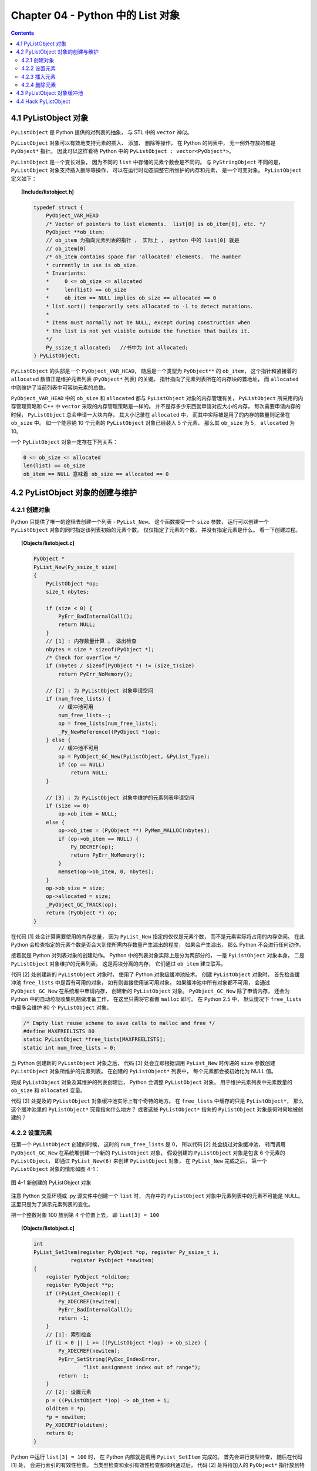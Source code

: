 ###############################################################################
Chapter 04 - Python 中的 List 对象
###############################################################################

.. contents:: 

*******************************************************************************
4.1 PyListObject 对象
*******************************************************************************

``PyListObject`` 是 Python 提供的对列表的抽象， 与 STL 中的 ``vector`` 神似。 

``PyListObject`` 对象可以有效地支持元素的插入、 添加、 删除等操作， 在 Python \
的列表中， 无一例外存放的都是 ``PyObject*`` 指针。 因此可以这样看待 Python 中\
的 ``PyListObject : vector<PyObject*>``。 

``PyListObject`` 是一个变长对象， 因为不同的 ``list`` 中存储的元素个数会是不同\
的。 与 ``PyStringObject`` 不同的是， ``PyListObject`` 对象支持插入删除等操作\
， 可以在运行时动态调整它所维护的内存和元素， 是一个可变对象。 \
``PyListObject`` 定义如下： 

.. topic:: [Include/listobject.h]

    .. code-block:: c 

        typedef struct {
            PyObject_VAR_HEAD
            /* Vector of pointers to list elements.  list[0] is ob_item[0], etc. */
            PyObject **ob_item;
            // ob_item 为指向元素列表的指针 ， 实际上 ， python 中的 list[0] 就是 
            // ob_item[0]
            /* ob_item contains space for 'allocated' elements.  The number
            * currently in use is ob_size.
            * Invariants:
            *     0 <= ob_size <= allocated
            *     len(list) == ob_size
            *     ob_item == NULL implies ob_size == allocated == 0
            * list.sort() temporarily sets allocated to -1 to detect mutations.
            *
            * Items must normally not be NULL, except during construction when
            * the list is not yet visible outside the function that builds it.
            */
            Py_ssize_t allocated;   //书中为 int allocated;
        } PyListObject;

``PyListObject`` 的头部是一个 ``PyObject_VAR_HEAD``， 随后是一个类型为 \
``PyObject**`` 的 ``ob_item``， 这个指针和紧接着的 ``allocated`` 数值正是维护元\
素列表 (``PyObject*`` 列表) 的关键。 指针指向了元素列表所在的内存块的首地址， \
而 ``allocated`` 中则维护了当前列表中可容纳元素的总数。 

``PyObject_VAR_HEAD`` 中的 ``ob_size`` 和 ``allocated`` 都与 ``PyListObject`` \
对象的内存管理有关， ``PyListObject`` 所采用的内存管理策略和 C++ 中 ``vector`` \
采取的内存管理策略是一样的。 并不是存多少东西就申请对应大小的内存， 每次需要申请\
内存的时候， ``PyListObject`` 总会申请一大块内存， 其大小记录在 ``allocated`` \
中， 而其中实际被是用了的内存的数量则记录在 ``ob_size`` 中。 如一个能容纳 10 个\
元素的 ``PyListObject`` 对象已经装入 5 个元素， 那么其 ``ob_size`` 为 5， \
``allocated`` 为 10。

一个 ``PyListObject`` 对象一定存在下列关系：

.. code-block:: c

    0 <= ob_size <= allocated
    len(list) == ob_size
    ob_item == NULL 意味着 ob_size == allocated == 0

*******************************************************************************
4.2 PyListObject 对象的创建与维护
*******************************************************************************

4.2.1 创建对象
===============================================================================

Python 只提供了唯一的途径去创建一个列表 - ``PyList_New``。 这个函数接受一个 \
``size`` 参数， 运行可以创建一个 ``PyListObject`` 对象的同时指定该列表初始的元\
素个数。 仅仅指定了元素的个数， 并没有指定元素是什么。 看一下创建过程。 

.. topic:: [Objects/listobject.c]

    .. code-block:: c 

        PyObject *
        PyList_New(Py_ssize_t size)
        {
            PyListObject *op;
            size_t nbytes;

            if (size < 0) {
                PyErr_BadInternalCall();
                return NULL;
            }
            // [1] : 内存数量计算 ， 溢出检查
            nbytes = size * sizeof(PyObject *);
            /* Check for overflow */
            if (nbytes / sizeof(PyObject *) != (size_t)size)
                return PyErr_NoMemory();
            
            // [2] : 为 PyListObject 对象申请空间
            if (num_free_lists) {
                // 缓冲池可用
                num_free_lists--;
                op = free_lists[num_free_lists];
                _Py_NewReference((PyObject *)op);
            } else {
                // 缓冲池不可用
                op = PyObject_GC_New(PyListObject, &PyList_Type);
                if (op == NULL)
                    return NULL;
            }

            // [3] : 为 PyListObject 对象中维护的元素列表申请空间
            if (size <= 0)
                op->ob_item = NULL;
            else {
                op->ob_item = (PyObject **) PyMem_MALLOC(nbytes);
                if (op->ob_item == NULL) {
                    Py_DECREF(op);
                    return PyErr_NoMemory();
                }
                memset(op->ob_item, 0, nbytes);
            }
            op->ob_size = size;
            op->allocated = size;
            _PyObject_GC_TRACK(op);
            return (PyObject *) op;
        }

在代码 [1] 处会计算需要使用的内存总量， 因为 ``PyList_New`` 指定的仅仅是元素个\
数， 而不是元素实际将占用的内存空间。 在此 Python 会检查指定的元素个数是否会大到\
使所需内存数量产生溢出的程度， 如果会产生溢出， 那么 Python 不会进行任何动作。 

接着就是 Python 对列表对象的创建动作。 Python 中的列表对象实际上是分为两部分的\
， 一是 ``PyListObject`` 对象本身， 二是 ``PyListObject`` 对象维护的元素列表。 \
这是两块分离的内存， 它们通过 ``ob_item`` 建立联系。 

代码 [2] 处创建新的 ``PyListObject`` 对象时， 使用了 Python 对象级缓冲池技术。 \
创建 ``PyListObject`` 对象时， 首先检查缓冲池 ``free_lists`` 中是否有可用的对象\
， 如有则直接使用该可用对象。 如果缓冲池中所有对象都不可用， 会通过 \
``PyObject_GC_New`` 在系统堆中申请内存， 创建新的 ``PyListObject`` 对象。 \
``PyObject_GC_New`` 除了申请内存， 还会为 Python 中的自动垃圾收集机制做准备工作\
， 在这里只需将它看做 ``malloc`` 即可。 在 Python 2.5 中， 默认情况下 \
``free_lists`` 中最多会维护 80 个 ``PyListObject`` 对象。

.. code-block:: c 

    /* Empty list reuse scheme to save calls to malloc and free */
    #define MAXFREELISTS 80
    static PyListObject *free_lists[MAXFREELISTS];
    static int num_free_lists = 0;

当 Python 创建新的 ``PyListObject`` 对象之后， 代码 [3] 处会立即根据调用 \
``PyList_New`` 时传递的 ``size`` 参数创建 ``PyListObject`` 对象所维护的元素列表\
。 在创建的 ``PyListObject*`` 列表中， 每个元素都会被初始化为 NULL 值。 

完成 ``PyListObject`` 对象及其维护的列表创建后， Python 会调整 \
``PyListObject`` 对象， 用于维护元素列表中元素数量的 ``ob_size`` 和 \
``allocated`` 变量。 

代码 [2] 处提及的 ``PyListObject`` 对象缓冲池实际上有个奇特的地方。 在 \
``free_lists`` 中缓存的只是 ``PyListObject*``， 那么这个缓冲池里的 \
``PyListObject*`` 究竟指向什么地方？ 或者这些 ``PyListObject*`` 指向的 \
``PyListObject`` 对象是何时何地被创建的？

4.2.2 设置元素
===============================================================================

在第一个 ``PyListObject`` 创建的时候， 这时的 ``num_free_lists`` 是 0， 所以代\
码 [2] 处会绕过对象缓冲池， 转而调用 ``PyObject_GC_New`` 在系统堆创建一个新的 \
``PyListObject`` 对象， 假设创建的 ``PyListObject`` 对象是包含 6 个元素的 \
``PyListObject``， 即通过 ``PyList_New(6)`` 来创建 ``PyListObject`` 对象， 在 \
``PyList_New`` 完成之后， 第一个 ``PyListObject`` 对象的情形如图 4-1：

.. figure:: img/4-1.png
    :align: center

    图 4-1 新创建的 PyListObject 对象

注意 Python 交互环境或 .py 源文件中创建一个 ``list`` 时， 内存中的 \
``PyListObject`` 对象中元素列表中的元素不可能是 NULL。 这里只是为了演示元素列表\
的变化。

把一个整数对象 100 放到第 4 个位置上去， 即 ``list[3] = 100``

.. topic:: [Objects/listobject.c]

    .. code-block:: c 

        int
        PyList_SetItem(register PyObject *op, register Py_ssize_t i,
                    register PyObject *newitem)
        {
            register PyObject *olditem;
            register PyObject **p;
            if (!PyList_Check(op)) {
                Py_XDECREF(newitem);
                PyErr_BadInternalCall();
                return -1;
            }
            // [1]: 索引检查
            if (i < 0 || i >= ((PyListObject *)op) -> ob_size) {
                Py_XDECREF(newitem);
                PyErr_SetString(PyExc_IndexError,
                        "list assignment index out of range");
                return -1;
            }
            // [2]: 设置元素
            p = ((PyListObject *)op) -> ob_item + i;
            olditem = *p;
            *p = newitem;
            Py_XDECREF(olditem);
            return 0;
        }

Python 中运行 ``list[3] = 100`` 时， 在 Python 内部就是调用 \
``PyList_SetItem`` 完成的。 首先会进行类型检查， 随后在代码 [1] 处， 会进行索引\
的有效性检查。 当类型检查和索引有效性检查都顺利通过后， 代码 [2] 处将待加入的 \
``PyObject*`` 指针放到特定的位置， 然后调整引用计数， 将这个位置原来存放的对象\
的引用计数减 1。 ``olditem`` 很可能会是 NULL， 比如向一个新创建的 \
``PyListObject`` 对象加入元素， 就会碰到这样的情况， 所以这里必须使用 \
``Py_XDECREF``。

.. figure:: img/4-2.png
    :align: center

    图 4-2 设置元素后的 PyListObject 对象

4.2.3 插入元素
===============================================================================

设置元素和插入元素的动作是不同的， 设置元素不会导致 ``ob_item`` 指向的内存发生变化\
， 而插入元素的动作可能会导致 ``ob_item`` 指向的内存发生变化。 如图它们的区别： 

.. figure:: img/4-3.png
    :align: center

``lst[3] = 100`` 就是上节讨论的设置元素的动作， 而 ``lst.insert(3, 99)`` 则是插入\
元素动作， 从图中看到这个插入动作导致了元素列表的内存变化。 

.. topic:: [Objects/listobject.c]

    .. code-block:: c 

        int
        PyList_Insert(PyObject *op, Py_ssize_t where, PyObject *newitem)
        {
            // 类型检查
            if (!PyList_Check(op)) {
                PyErr_BadInternalCall();
                return -1;
            }
            return ins1((PyListObject *)op, where, newitem);
        }

        static int
        ins1(PyListObject *self, Py_ssize_t where, PyObject *v)
        {
            Py_ssize_t i, n = self->ob_size;
            PyObject **items;
            if (v == NULL) {
                PyErr_BadInternalCall();
                return -1;
            }
            if (n == PY_SSIZE_T_MAX) {
                PyErr_SetString(PyExc_OverflowError,
                    "cannot add more objects to list");
                return -1;
            }
            // [1]: 调整列表容量
            if (list_resize(self, n+1) == -1)
                return -1;
            // [2]: 确定插入点
            if (where < 0) {
                where += n;
                if (where < 0)
                    where = 0;
            }
            if (where > n)
                where = n;
            // [3]: 插入元素
            items = self->ob_item;
            for (i = n; --i >= where; )
                items[i+1] = items[i];
            Py_INCREF(v);
            items[where] = v;
            return 0;
        }

Python 内部通过调用 ``PyList_Insert`` 来完成元素的插入动作， 而 \
``PyList_Insert`` 实际上调用了 Python 内部的 ins1。 在 ins1 中为了完成元素的插入工\
作， 必须首先保证一个条件得到满足， ``PyListObject`` 对象必须有足够的内存来容纳插入\
的元素。 [1] 处调用了 ``list_resize`` 函数来保证该条件一定能成立。 这个函数改变了 \
``PyListObject`` 所维护的 ``PyObject*`` 列表的大小。

.. topic:: [Objects/listobject.c]

    .. code-block:: c 

        static int
        list_resize(PyListObject *self, Py_ssize_t newsize)
        {
            PyObject **items;
            size_t new_allocated;
            Py_ssize_t allocated = self->allocated;

            /* Bypass realloc() when a previous overallocation is large enough
            to accommodate the newsize.  If the newsize falls lower than half
            the allocated size, then proceed with the realloc() to shrink the list.
            */
            // 不需要重新申请内存
            if (allocated >= newsize && newsize >= (allocated >> 1)) {
                assert(self->ob_item != NULL || newsize == 0);
                self->ob_size = newsize;
                return 0;
            }

            /* This over-allocates proportional to the list size, making room
            * for additional growth.  The over-allocation is mild, but is
            * enough to give linear-time amortized behavior over a long
            * sequence of appends() in the presence of a poorly-performing
            * system realloc().
            * The growth pattern is:  0, 4, 8, 16, 25, 35, 46, 58, 72, 88, ...
            */
            // 计算重新申请的内存大小
            new_allocated = (newsize >> 3) + (newsize < 9 ? 3 : 6) + newsize;
            if (newsize == 0)
                new_allocated = 0;
            // 拓展列表
            items = self->ob_item;
            if (new_allocated <= ((~(size_t)0) / sizeof(PyObject *)))
                PyMem_RESIZE(items, PyObject *, new_allocated);
                // 最终调用 C 中的 realloc
            else
                items = NULL;
            if (items == NULL) {
                PyErr_NoMemory();
                return -1;
            }
            self->ob_item = items;
            self->ob_size = newsize;
            self->allocated = new_allocated;
            return 0;
        }

在调整 ``PyListObject`` 对象所维护的列表的内存时， Python 分两种情况处理： 

- ``newsize < allocated && newsize > allocated/2``: 简单调整 ``ob_size`` 值； 

- 其他情况， 调用 ``realloc`` 重新分配空间。 

在第二种情况下， 当 ``newsize < allocated/2`` 时， Python 会通过 ``realloc`` 来\
收缩列表的内存空间。

将 ``PyListObject`` 的空间调整后， 函数 ins1 在实际插入元素之前还需在 [2] 处确定元\
素的插入点。 Python 的 ``list`` 操作灵活， 支持负值索引， 比如一个 n 个元素的 \
``list``: ``lst[n]``， 那么 lst[-1] 就是 lst[n-1]。 

在确定了插入的位置之后， [3] 处开始搬动元素， 将插入点之后的所有元素向下挪动一个位置\
， 这样在插入点就能空出一个位置来。 一旦搬移元素的工作完成， 实际上就大功告成了， 想\
插入的元素就又容身之地了。 

.. figure:: img/4-4.png
    :align: center

值得注意的是， 通过与 vector 类似的内存管理机制， ``PyListObject`` 的 \
``allocated`` 已经变成 10 了， 而 ``ob_size`` 却只有 7。

在 Python 中， list 还有另一个被广泛使用的插入操作 ``append``。 与上面的插入操作类\
似： 

.. topic:: [Objects/listobject.c]

    .. code-block:: c 

        // Python 提供的 C API
        int
        PyList_Append(PyObject *op, PyObject *newitem)
        {
            if (PyList_Check(op) && (newitem != NULL))
                return app1((PyListObject *)op, newitem);
            PyErr_BadInternalCall();
            return -1;
        }

        // 与 append 对对应的 C 函数
        static PyObject *
        listappend(PyListObject *self, PyObject *v)
        {
            if (app1(self, v) == 0)
                Py_RETURN_NONE;
            return NULL;
        }

        static int
        app1(PyListObject *self, PyObject *v)
        {
            Py_ssize_t n = PyList_GET_SIZE(self);

            assert (v != NULL);
            if (n == PY_SSIZE_T_MAX) {
                PyErr_SetString(PyExc_OverflowError,
                    "cannot add more objects to list");
                return -1;
            }

            if (list_resize(self, n+1) == -1)
                return -1;

            Py_INCREF(v);
            PyList_SET_ITEM(self, n, v);  // 设置操作
            return 0;
        }

在进行 append 动作的时候， 添加的元素是添加在第 ``ob_size + 1`` 个位置上的 (即 \
``list[ob_size]`` 处)， 而不是第 ``allocated`` 个位置上。 

.. figure:: img/4-5.png
    :align: center

在 app1 中调用 ``list_resize`` 时， 由于 ``newsize(8)`` 在 5 和 10 之间， 所以不\
需要在分配内存空间了。 直接将 101 放置到第 8 个位置上即可。 

4.2.4 删除元素
===============================================================================

对于一个容器而言， 创建、 设置、 插入和删除操作是必需的。 

.. figure:: img/4-6.png
    :align: center

    图 4-6 删除元素的例子

当 Python 执行 ``lst.remove(3)`` 时， ``PyListObject`` 中的 ``listremove`` 操作\
会被激活：

.. topic:: [Objects/listobject.c]

    .. code-block:: c 

        static PyObject *
        listremove(PyListObject *self, PyObject *v)
        {
            Py_ssize_t i;

            for (i = 0; i < self->ob_size; i++) {
                // 比较 list 中的元素与待删除的元素 v
                int cmp = PyObject_RichCompareBool(self->ob_item[i], v, Py_EQ);
                if (cmp > 0) {
                    if (list_ass_slice(self, i, i+1,
                            (PyObject *)NULL) == 0)
                        Py_RETURN_NONE;
                    return NULL;
                }
                else if (cmp < 0)
                    return NULL;
            }
            PyErr_SetString(PyExc_ValueError, "list.remove(x): x not in list");
            return NULL;
        }

在遍历 ``PyListObject`` 中所有元素的过程中， 将待删除的元素与 ``PyListObject`` 中\
的每个元素一一进行比较， 比较操作通过 ``PyObject_RichCompareBool`` 完成， 如果其返\
回值大于 0， 则表示列表中的某个元素与待删除的元素匹配。 一旦在列表中发现匹配的元素， \
Python 会立即调用 ``list_ass_slice`` 删除该元素。 其函数原型如下： 

.. topic:: [Objects/listobject.c]

    .. code-block:: c 

        static int
        list_ass_slice(PyListObject *a, Py_ssize_t ilow, Py_ssize_t ihigh, PyObject *v)
        {
            /* Because [X]DECREF can recursively invoke list operations on
            this list, we must postpone all [X]DECREF activity until
            after the list is back in its canonical shape.  Therefore
            we must allocate an additional array, 'recycle', into which
            we temporarily copy the items that are deleted from the
            list. :-( */
            PyObject *recycle_on_stack[8];
            PyObject **recycle = recycle_on_stack; /* will allocate more if needed */
            PyObject **item;
            PyObject **vitem = NULL;
            PyObject *v_as_SF = NULL; /* PySequence_Fast(v) */
            Py_ssize_t n; /* # of elements in replacement list */
            Py_ssize_t norig; /* # of elements in list getting replaced */
            Py_ssize_t d; /* Change in size */
            Py_ssize_t k;
            size_t s;
            int result = -1;	/* guilty until proved innocent */
        #define b ((PyListObject *)v)
            if (v == NULL)
                n = 0;
            else {
                if (a == b) {
                    /* Special case "a[i:j] = a" -- copy b first */
                    v = list_slice(b, 0, b->ob_size);
                    if (v == NULL)
                        return result;
                    result = list_ass_slice(a, ilow, ihigh, v);
                    Py_DECREF(v);
                    return result;
                }
                v_as_SF = PySequence_Fast(v, "can only assign an iterable");
                if(v_as_SF == NULL)
                    goto Error;
                n = PySequence_Fast_GET_SIZE(v_as_SF);
                vitem = PySequence_Fast_ITEMS(v_as_SF);
            }
            if (ilow < 0)
                ilow = 0;
            else if (ilow > a->ob_size)
                ilow = a->ob_size;

            if (ihigh < ilow)
                ihigh = ilow;
            else if (ihigh > a->ob_size)
                ihigh = a->ob_size;

            norig = ihigh - ilow;
            assert(norig >= 0);
            d = n - norig;
            if (a->ob_size + d == 0) {
                Py_XDECREF(v_as_SF);
                return list_clear(a);
            }
            item = a->ob_item;
            /* recycle the items that we are about to remove */
            s = norig * sizeof(PyObject *);
            if (s > sizeof(recycle_on_stack)) {
                recycle = (PyObject **)PyMem_MALLOC(s);
                if (recycle == NULL) {
                    PyErr_NoMemory();
                    goto Error;
                }
            }
            memcpy(recycle, &item[ilow], s);

            if (d < 0) { /* Delete -d items */
                memmove(&item[ihigh+d], &item[ihigh],
                    (a->ob_size - ihigh)*sizeof(PyObject *));
                list_resize(a, a->ob_size + d);
                item = a->ob_item;
            }
            else if (d > 0) { /* Insert d items */
                k = a->ob_size;
                if (list_resize(a, k+d) < 0)
                    goto Error;
                item = a->ob_item;
                memmove(&item[ihigh+d], &item[ihigh],
                    (k - ihigh)*sizeof(PyObject *));
            }
            for (k = 0; k < n; k++, ilow++) {
                PyObject *w = vitem[k];
                Py_XINCREF(w);
                item[ilow] = w;
            }
            for (k = norig - 1; k >= 0; --k)
                Py_XDECREF(recycle[k]);
            result = 0;
        Error:
            if (recycle != recycle_on_stack)
                PyMem_FREE(recycle);
            Py_XDECREF(v_as_SF);
            return result;
        #undef b
        }

``list_ass_slice`` 实际上并不是一个专用于删除操作的函数， 它的完整功能如下：

- ``a[ilow:ihigh] = v if v != NULL``.

- ``del a[ilow:ihigh] if v == NULL``.

它实际上有着 ``replace`` 和 ``remove`` 两种语义， 决定使用哪种语义的是最后一个参数 \
v 决定。

.. figure:: img/4-7.png
    :align: center

    图 4-7 list_ass_slice 的不同语义

当执行 ``l[1:3] = ['a', 'b']`` 时， Python 内部就调用了 ``list_ass_slice``， 而\
其参数为 ``ilow=1``， ``ihigh=3``， ``v=['a', 'b']``。

而当 ``list_ass_slice`` 的参数 v 为 NULL 时， Python 会将默认的 ``replace`` 语义\
替换为 ``remove`` 语义， 删除 ``[ilow, ihigh]`` 范围内的元素， 正是 \
``listremove`` 期望的动作。 

在 ``list_ass_slice`` 中， 当进行元素的删除动作时， 实际上时通过 ``memmove`` 简单\
地搬移内存实现的。 当调用 ``list`` 的 ``remove`` 操作删除 ``list`` 中的元素时， 一\
定会触发内存搬移的动作。

.. figure:: img/4-8.png
    :align: center

*******************************************************************************
4.3 PyListObject 对象缓冲池
*******************************************************************************

``free_lists`` 中所缓冲的 ``PyListObject`` 对象是在一个 ``PyListObject`` 被销毁\
的过程中。 

.. code-block:: c 

    static void
    list_dealloc(PyListObject *op)
    {
        Py_ssize_t i;
        PyObject_GC_UnTrack(op);
        Py_TRASHCAN_SAFE_BEGIN(op)
        // [1]: 销毁 PyListObject 对象维护的元素列表
        if (op->ob_item != NULL) {
            /* Do it backwards, for Christian Tismer.
            There's a simple test case where somehow this reduces
            thrashing when a *very* large list is created and
            immediately deleted. */
            i = op->ob_size;
            while (--i >= 0) {
                Py_XDECREF(op->ob_item[i]);
            }
            PyMem_FREE(op->ob_item);
        }
        // [2]: 释放 PyListObject 自身
        if (num_free_lists < MAXFREELISTS && PyList_CheckExact(op))
            free_lists[num_free_lists++] = op;
        else
            op->ob_type->tp_free((PyObject *)op);
        Py_TRASHCAN_SAFE_END(op)
    }

在创建一个新的 ``list`` 时， 过程实际分为两步， 首先创建 ``PyListObject`` 对象， \
然后创建 ``PyListObject`` 对象所维护的元素列表。 相应的销毁一个 ``list`` 首先销毁 \
``PyListObject`` 对象维护的元素列表， 然后释放 ``PyListObject`` 对象自身。 

[1] 处的工作是为了 ``list`` 中的每个原始改变其引用计数， 然后释放内存； [2] 处 \
``PyListObject`` 对象的缓冲池出现了。 在删除 ``PyListObject`` 自身时， Python 会\
检查 ``free_lists``， 检查其中缓存的 ``PyListObject`` 的数量是否已经满了。 如未满\
， 将该待删除的 ``PyListObject`` 对象放到缓冲池中， 以备后用。 

在 Python 启动时空荡荡的缓冲池都是被本应该死去的 ``PyListObject`` 对象给填充了， 在\
创建新的 ``PyListObject`` 的时候， Python 会优先唤醒这些已经 "死去" 的 \
``PyListObject``。 需要注意的是， 这里缓存的仅仅是 ``PyListObject`` 对象， 没有这\
个对象曾经拥有的 ``PyObject*`` 元素列表， 因为它们的引用计数已经减少了， 这些指针所\
指的对象不再被 ``PyListObject`` 所给予的那个引用计数所束缚。 ``PyListObject`` 如果\
继续维护一个指向这些指针的列表， 就可能产生空悬指针的问题。 所以 ``PyObject*`` 列表\
占用的空间必须还给系统。 

.. figure:: img/4-9.png
    :align: center

图中显示了如果删除前面创建的那个 ``list``， ``PyListObject`` 对象的缓冲池示意图。 

在 Python 下一次创建新的 ``list`` 时， 这个 ``PyListObject`` 对象将重新被唤醒， 重\
新分配 ``PyObject*`` 元素列表占用的内存， 重新拥抱新的对象。 

*******************************************************************************
4.4 Hack PyListObject 
*******************************************************************************

在 ``PyListObject`` 的输出操作 ``list_print`` 中， 添加如下代码， 以观察 \
``PyListObject`` 对内存的管理：

.. code-block:: c 

    printf("\nallocated=%d, ob_size=%d\n", op->allocated, op->ob_size);

观察结果如图所示。

.. figure:: img/4-10.png
    :align: center

首先创建一个包含一个元素的 ``list``， 这时 ``ob_size`` 和 ``allocated`` 都是 1。 \
``list`` 中用有的所有内存空间都已经使用完毕， 下一次插入元素就一定会调整 ``list`` \
的内存空间。 

在 ``list`` 末尾追加元素 2， 调整内存空间的动作发生了。 ``allocated`` 变成了 5， \
而 ``ob_size`` 则变成了 2，  继续在 ``list`` 末尾追加 3、 4、 5， 在追加了元素 5 \
之后， ``list`` 所拥有的内存空间又被使用完了， 下一次再追加或插入元素时， 内存空间调\
整的动作又会再一次发生。 如果在追加元素 3 之后就删除元素 2， 可以看到 ``ob_size`` 发\
生了变化， 而 ``allocated`` 则不发生变化， 它始终如一地维护着当前 ``list`` 所拥有的\
全部内存数量。

观察 ``PyListObject`` 对象的创建和删除对于 Python 维护的 ``PyListObject`` 对象缓\
冲池的影响。 

.. figure:: img/4-11.png
    :align: center

为消除 Python 交互环境执行时对 ``PyListObject`` 对象缓冲池的影响， 通过执行 py 脚\
本文件来观察。 从图中可以看到， 当创建新的 ``PyListObject`` 对象时， 如果缓冲池中有\
可用的 ``PyListObject`` 对象， 则会使用缓冲池中的对象； 而销毁一个 \
``PyListObject`` 对象时， 确实将这个对象放到缓冲池中。 
